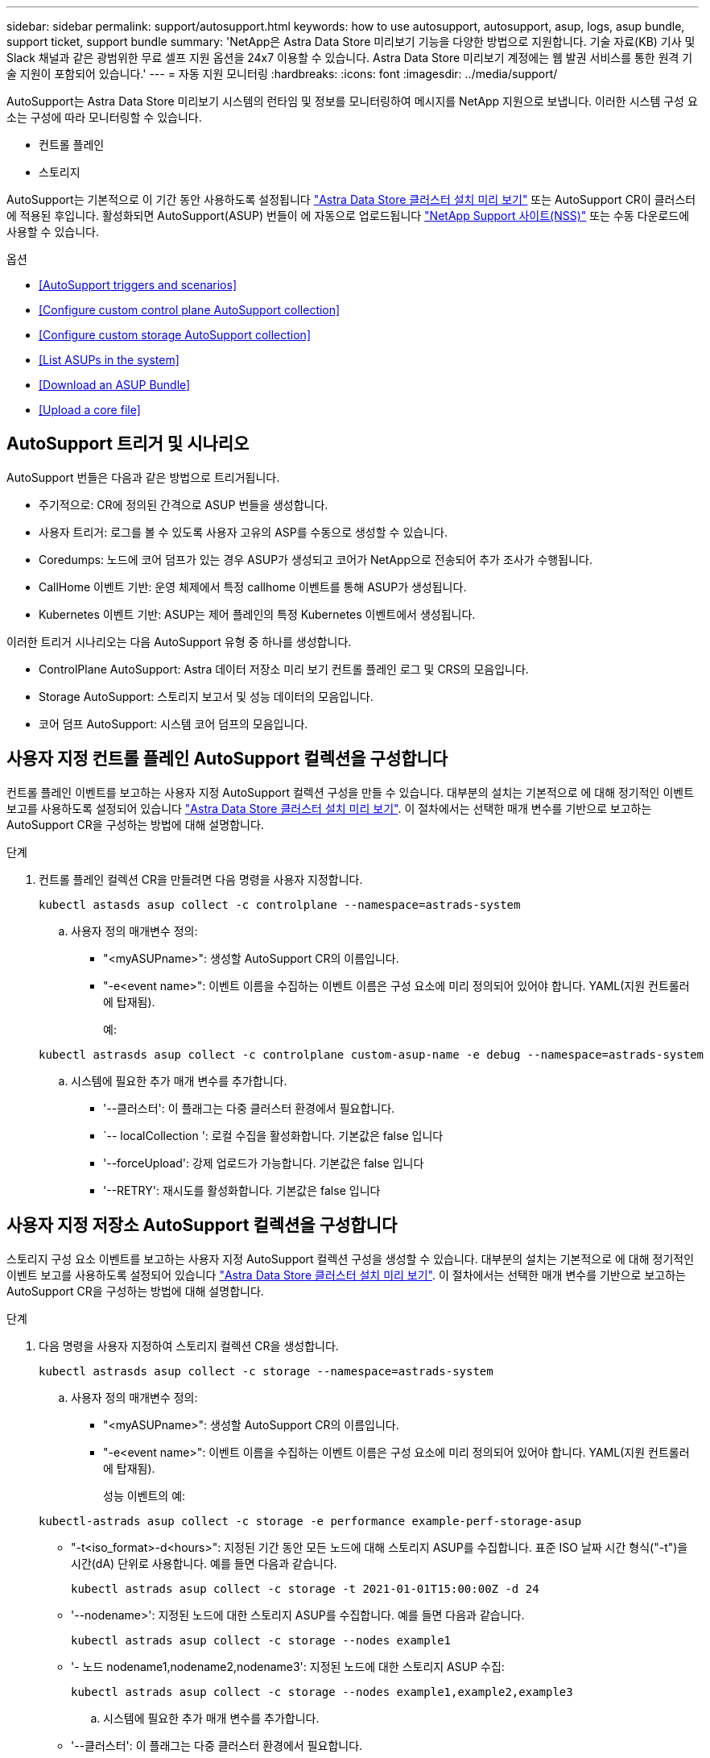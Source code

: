 ---
sidebar: sidebar 
permalink: support/autosupport.html 
keywords: how to use autosupport, autosupport, asup, logs, asup bundle, support ticket, support bundle 
summary: 'NetApp은 Astra Data Store 미리보기 기능을 다양한 방법으로 지원합니다. 기술 자료(KB) 기사 및 Slack 채널과 같은 광범위한 무료 셀프 지원 옵션을 24x7 이용할 수 있습니다. Astra Data Store 미리보기 계정에는 웹 발권 서비스를 통한 원격 기술 지원이 포함되어 있습니다.' 
---
= 자동 지원 모니터링
:hardbreaks:
:icons: font
:imagesdir: ../media/support/


AutoSupport는 Astra Data Store 미리보기 시스템의 런타임 및 정보를 모니터링하여 메시지를 NetApp 지원으로 보냅니다. 이러한 시스템 구성 요소는 구성에 따라 모니터링할 수 있습니다.

* 컨트롤 플레인
* 스토리지


AutoSupport는 기본적으로 이 기간 동안 사용하도록 설정됩니다 link:../get-started/install-ads.html#install-the-astra-data-store-cluster["Astra Data Store 클러스터 설치 미리 보기"] 또는 AutoSupport CR이 클러스터에 적용된 후입니다. 활성화되면 AutoSupport(ASUP) 번들이 에 자동으로 업로드됩니다 https://mysupport.netapp.com/site/["NetApp Support 사이트(NSS)"^] 또는 수동 다운로드에 사용할 수 있습니다.

.옵션
* <<AutoSupport triggers and scenarios>>
* <<Configure custom control plane AutoSupport collection>>
* <<Configure custom storage AutoSupport collection>>
* <<List ASUPs in the system>>
* <<Download an ASUP Bundle>>
* <<Upload a core file>>




== AutoSupport 트리거 및 시나리오

AutoSupport 번들은 다음과 같은 방법으로 트리거됩니다.

* 주기적으로: CR에 정의된 간격으로 ASUP 번들을 생성합니다.
* 사용자 트리거: 로그를 볼 수 있도록 사용자 고유의 ASP를 수동으로 생성할 수 있습니다.
* Coredumps: 노드에 코어 덤프가 있는 경우 ASUP가 생성되고 코어가 NetApp으로 전송되어 추가 조사가 수행됩니다.
* CallHome 이벤트 기반: 운영 체제에서 특정 callhome 이벤트를 통해 ASUP가 생성됩니다.
* Kubernetes 이벤트 기반: ASUP는 제어 플레인의 특정 Kubernetes 이벤트에서 생성됩니다.


이러한 트리거 시나리오는 다음 AutoSupport 유형 중 하나를 생성합니다.

* ControlPlane AutoSupport: Astra 데이터 저장소 미리 보기 컨트롤 플레인 로그 및 CRS의 모음입니다.
* Storage AutoSupport: 스토리지 보고서 및 성능 데이터의 모음입니다.
* 코어 덤프 AutoSupport: 시스템 코어 덤프의 모음입니다.




== 사용자 지정 컨트롤 플레인 AutoSupport 컬렉션을 구성합니다

컨트롤 플레인 이벤트를 보고하는 사용자 지정 AutoSupport 컬렉션 구성을 만들 수 있습니다. 대부분의 설치는 기본적으로 에 대해 정기적인 이벤트 보고를 사용하도록 설정되어 있습니다 link:../get-started/install-ads.html#install-the-astra-data-store-cluster["Astra Data Store 클러스터 설치 미리 보기"]. 이 절차에서는 선택한 매개 변수를 기반으로 보고하는 AutoSupport CR을 구성하는 방법에 대해 설명합니다.

.단계
. 컨트롤 플레인 컬렉션 CR을 만들려면 다음 명령을 사용자 지정합니다.
+
[listing]
----
kubectl astasds asup collect -c controlplane --namespace=astrads-system
----
+
.. 사용자 정의 매개변수 정의:
+
*** "<myASUPname>": 생성할 AutoSupport CR의 이름입니다.
*** "-e<event name>": 이벤트 이름을 수집하는 이벤트 이름은 구성 요소에 미리 정의되어 있어야 합니다. YAML(지원 컨트롤러에 탑재됨).
+
예:

+
[listing]
----
kubectl astrasds asup collect -c controlplane custom-asup-name -e debug --namespace=astrads-system
----


.. 시스템에 필요한 추가 매개 변수를 추가합니다.
+
*** '--클러스터': 이 플래그는 다중 클러스터 환경에서 필요합니다.
*** `-- localCollection ': 로컬 수집을 활성화합니다. 기본값은 false 입니다
*** '--forceUpload': 강제 업로드가 가능합니다. 기본값은 false 입니다
*** '--RETRY': 재시도를 활성화합니다. 기본값은 false 입니다








== 사용자 지정 저장소 AutoSupport 컬렉션을 구성합니다

스토리지 구성 요소 이벤트를 보고하는 사용자 지정 AutoSupport 컬렉션 구성을 생성할 수 있습니다. 대부분의 설치는 기본적으로 에 대해 정기적인 이벤트 보고를 사용하도록 설정되어 있습니다 link:../get-started/install-ads.html#install-the-astra-data-store-cluster["Astra Data Store 클러스터 설치 미리 보기"]. 이 절차에서는 선택한 매개 변수를 기반으로 보고하는 AutoSupport CR을 구성하는 방법에 대해 설명합니다.

.단계
. 다음 명령을 사용자 지정하여 스토리지 컬렉션 CR을 생성합니다.
+
[listing]
----
kubectl astrasds asup collect -c storage --namespace=astrads-system
----
+
.. 사용자 정의 매개변수 정의:
+
*** "<myASUPname>": 생성할 AutoSupport CR의 이름입니다.
*** "-e<event name>": 이벤트 이름을 수집하는 이벤트 이름은 구성 요소에 미리 정의되어 있어야 합니다. YAML(지원 컨트롤러에 탑재됨).
+
성능 이벤트의 예:

+
[listing]
----
kubectl-astrads asup collect -c storage -e performance example-perf-storage-asup
----
*** "-t<iso_format>-d<hours>": 지정된 기간 동안 모든 노드에 대해 스토리지 ASUP를 수집합니다. 표준 ISO 날짜 시간 형식("-t")을 시간(dA) 단위로 사용합니다. 예를 들면 다음과 같습니다.
+
[listing]
----
kubectl astrads asup collect -c storage -t 2021-01-01T15:00:00Z -d 24
----
*** '--nodename>': 지정된 노드에 대한 스토리지 ASUP를 수집합니다. 예를 들면 다음과 같습니다.
+
[listing]
----
kubectl astrads asup collect -c storage --nodes example1
----
*** '- 노드 nodename1,nodename2,nodename3': 지정된 노드에 대한 스토리지 ASUP 수집:
+
[listing]
----
kubectl astrads asup collect -c storage --nodes example1,example2,example3
----


.. 시스템에 필요한 추가 매개 변수를 추가합니다.
+
*** '--클러스터': 이 플래그는 다중 클러스터 환경에서 필요합니다.
*** `-- localCollection ': 로컬 수집을 활성화합니다. 기본값은 false 입니다
*** '--forceUpload': 강제 업로드가 가능합니다. 기본값은 false 입니다
*** '--RETRY': 재시도를 활성화합니다. 기본값은 false 입니다








== 시스템에 ASP를 나열합니다

다음 명령을 사용하여 시스템의 ASP를 이름으로 나열할 수 있습니다.

[listing]
----
kubectl astrasds asup list --namespace=astrads-system
----
샘플 반응:

[listing]
----
NAMESPACE      NAME                                  SEQUENCE NUMBER EVENT                      SIZE  STATE       LOCAL COLLECTION
astrads-system  storage-callhome.reboot.unknown-...  1               callhome.reboot.unknown    0     uploaded    astrads-ds-support-tdl2h:
astrads-system  storage-callhome.reboot.unknown-...  2               callhome.reboot.unknown    0     uploaded    astrads-ds-support-xx6n8:
astrads-system  storage-callhome.reboot.unknown-...  3               callhome.reboot.unknown    0     uploaded    astrads-ds-support-qghnx:
----


== ASUP 번들을 다운로드하십시오

이 명령을 사용하여 로컬에서 수집한 ASUP 번들을 다운로드할 수 있습니다. 현재 작업 디렉토리 이외의 위치를 지정하려면 '-o<location>'을 사용합니다.

[listing]
----
./kubectl-astrasds asup download <ASUP_bundle_name> -o <location>
----


== 코어 파일을 업로드합니다

서비스가 충돌하면 충돌 시 관련 메모리 콘텐츠가 포함된 파일(코어 파일이라고 함)과 함께 AutoSupport(ASUP) 메시지가 생성됩니다. Astra Data Store 미리 보기에서 ASUP 메시지를 NetApp Support에 자동으로 업로드하지만, ASUP 메시지와 연관된 코어 파일을 수동으로 업로드해야 합니다.

.단계
. 다음 "kubbtl" 명령을 사용하여 ASUP 메시지를 확인하십시오.
+
[listing]
----
kubectl astrasds asup list --namespace=astrads-system
----
+
다음과 유사한 출력이 표시됩니다.

+
[listing]
----
NAMESPACE       NAME                      SEQUENCE NUMBER  EVENT     SIZE       STATE       LOCAL COLLECTION

astrads-system  storage-coredump-2021...  1                coredump  197848373  compressed  astrads-ds-support-sxxn7:/var/...
----
. 다음 "kubbtl" 명령을 사용하여 ASUP 메시지에서 핵심 파일을 다운로드합니다. 다운로드한 파일의 대상 디렉토리를 지정하려면 '-o' 옵션을 사용합니다.
+
[listing]
----
kubectl astrads asup download storage-coredump-20211216t140851311961680 -o <absolute_path_to_destination_directory>
----
+

NOTE: 다른 핵심 파일이 삭제되어 코어 파일을 다운로드하지 못하는 경우가 드물게 있습니다. 이 경우 "Cannot stat: No such file or directory" 오류가 반환됩니다. 이 오류가 표시되면 를 사용할 수 있습니다 link:get-help-ads.html["도움을 받으십시오"].

. 웹 브라우저를 열고 로 이동합니다 https://upload.netapp.com/sg["NetApp 인증된 파일 업로드 툴"^], 아직 로그인하지 않은 경우 NetApp 지원 자격 증명을 입력합니다.
. 케이스 번호가 없습니다 * 확인란을 선택합니다.
. 가장 가까운 지역 * 메뉴에서 가장 가까운 지역을 선택합니다.
. 업로드 * 버튼을 선택합니다.
. 이전에 다운로드한 코어 파일을 찾아 선택합니다.
+
업로드가 시작됩니다. 업로드가 완료되면 성공 메시지가 나타납니다.



[discrete]
== 자세한 내용을 확인하십시오

* https://kb.netapp.com/Advice_and_Troubleshooting/Miscellaneous/How_to_upload_a_file_to_NetApp["NetApp에 파일을 업로드하는 방법(로그인 필요)"^]

